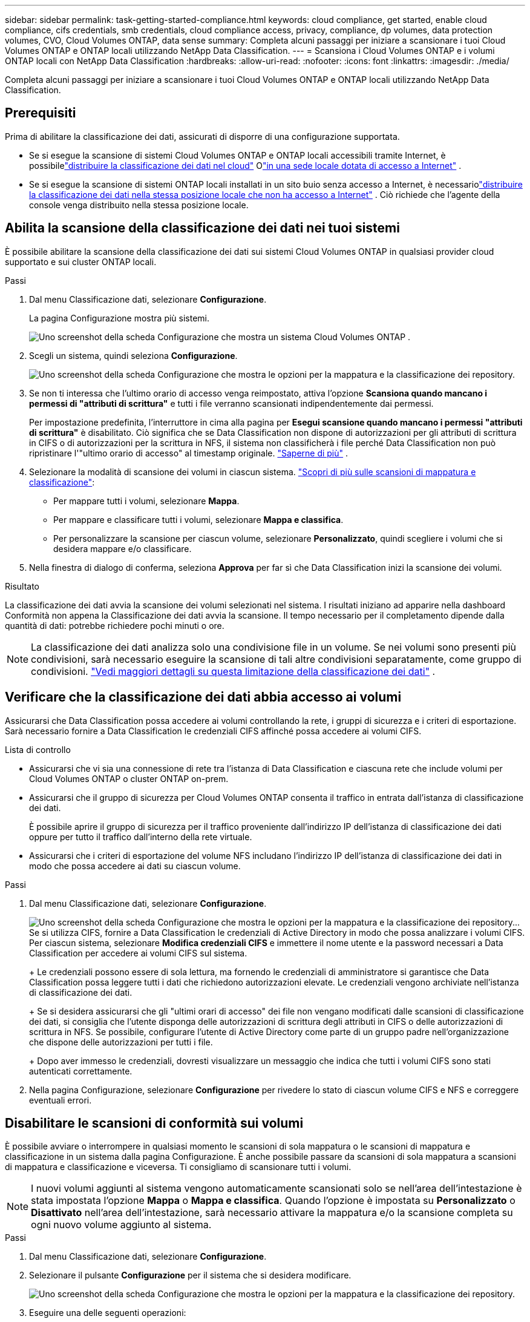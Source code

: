 ---
sidebar: sidebar 
permalink: task-getting-started-compliance.html 
keywords: cloud compliance, get started, enable cloud compliance, cifs credentials, smb credentials, cloud compliance access, privacy, compliance, dp volumes, data protection volumes, CVO, Cloud Volumes ONTAP, data sense 
summary: Completa alcuni passaggi per iniziare a scansionare i tuoi Cloud Volumes ONTAP e ONTAP locali utilizzando NetApp Data Classification. 
---
= Scansiona i Cloud Volumes ONTAP e i volumi ONTAP locali con NetApp Data Classification
:hardbreaks:
:allow-uri-read: 
:nofooter: 
:icons: font
:linkattrs: 
:imagesdir: ./media/


[role="lead"]
Completa alcuni passaggi per iniziare a scansionare i tuoi Cloud Volumes ONTAP e ONTAP locali utilizzando NetApp Data Classification.



== Prerequisiti

Prima di abilitare la classificazione dei dati, assicurati di disporre di una configurazione supportata.

* Se si esegue la scansione di sistemi Cloud Volumes ONTAP e ONTAP locali accessibili tramite Internet, è possibilelink:task-deploy-cloud-compliance.html["distribuire la classificazione dei dati nel cloud"] Olink:task-deploy-compliance-onprem.html["in una sede locale dotata di accesso a Internet"] .
* Se si esegue la scansione di sistemi ONTAP locali installati in un sito buio senza accesso a Internet, è necessariolink:task-deploy-compliance-dark-site.html["distribuire la classificazione dei dati nella stessa posizione locale che non ha accesso a Internet"] .  Ciò richiede che l'agente della console venga distribuito nella stessa posizione locale.




== Abilita la scansione della classificazione dei dati nei tuoi sistemi

È possibile abilitare la scansione della classificazione dei dati sui sistemi Cloud Volumes ONTAP in qualsiasi provider cloud supportato e sui cluster ONTAP locali.

.Passi
. Dal menu Classificazione dati, selezionare *Configurazione*.
+
La pagina Configurazione mostra più sistemi.

+
image:screen-cl-config-cvo.png["Uno screenshot della scheda Configurazione che mostra un sistema Cloud Volumes ONTAP ."]

. Scegli un sistema, quindi seleziona *Configurazione*.
+
image:screen-cl-config-cvo-map-options.png["Uno screenshot della scheda Configurazione che mostra le opzioni per la mappatura e la classificazione dei repository."]

. Se non ti interessa che l'ultimo orario di accesso venga reimpostato, attiva l'opzione *Scansiona quando mancano i permessi di "attributi di scrittura"* e tutti i file verranno scansionati indipendentemente dai permessi.
+
Per impostazione predefinita, l'interruttore in cima alla pagina per *Esegui scansione quando mancano i permessi "attributi di scrittura"* è disabilitato.  Ciò significa che se Data Classification non dispone di autorizzazioni per gli attributi di scrittura in CIFS o di autorizzazioni per la scrittura in NFS, il sistema non classificherà i file perché Data Classification non può ripristinare l'"ultimo orario di accesso" al timestamp originale. link:reference-collected-metadata.html["Saperne di più"^] .

. Selezionare la modalità di scansione dei volumi in ciascun sistema. link:concept-classification.html#whats-the-difference-between-mapping-and-classification-scans["Scopri di più sulle scansioni di mappatura e classificazione"]:
+
** Per mappare tutti i volumi, selezionare *Mappa*.
** Per mappare e classificare tutti i volumi, selezionare *Mappa e classifica*.
** Per personalizzare la scansione per ciascun volume, selezionare *Personalizzato*, quindi scegliere i volumi che si desidera mappare e/o classificare.


. Nella finestra di dialogo di conferma, seleziona *Approva* per far sì che Data Classification inizi la scansione dei volumi.


.Risultato
La classificazione dei dati avvia la scansione dei volumi selezionati nel sistema.  I risultati iniziano ad apparire nella dashboard Conformità non appena la Classificazione dei dati avvia la scansione.  Il tempo necessario per il completamento dipende dalla quantità di dati: potrebbe richiedere pochi minuti o ore.


NOTE: La classificazione dei dati analizza solo una condivisione file in un volume.  Se nei volumi sono presenti più condivisioni, sarà necessario eseguire la scansione di tali altre condivisioni separatamente, come gruppo di condivisioni. link:reference-limitations.html#data-classification-scans-only-one-share-under-a-volume["Vedi maggiori dettagli su questa limitazione della classificazione dei dati"^] .



== Verificare che la classificazione dei dati abbia accesso ai volumi

Assicurarsi che Data Classification possa accedere ai volumi controllando la rete, i gruppi di sicurezza e i criteri di esportazione.  Sarà necessario fornire a Data Classification le credenziali CIFS affinché possa accedere ai volumi CIFS.

.Lista di controllo
* Assicurarsi che vi sia una connessione di rete tra l'istanza di Data Classification e ciascuna rete che include volumi per Cloud Volumes ONTAP o cluster ONTAP on-prem.
* Assicurarsi che il gruppo di sicurezza per Cloud Volumes ONTAP consenta il traffico in entrata dall'istanza di classificazione dei dati.
+
È possibile aprire il gruppo di sicurezza per il traffico proveniente dall'indirizzo IP dell'istanza di classificazione dei dati oppure per tutto il traffico dall'interno della rete virtuale.

* Assicurarsi che i criteri di esportazione del volume NFS includano l'indirizzo IP dell'istanza di classificazione dei dati in modo che possa accedere ai dati su ciascun volume.


.Passi
. Dal menu Classificazione dati, selezionare *Configurazione*.
+
image:screen-cl-config-cvo-map-options.png["Uno screenshot della scheda Configurazione che mostra le opzioni per la mappatura e la classificazione dei repository."]..  Se si utilizza CIFS, fornire a Data Classification le credenziali di Active Directory in modo che possa analizzare i volumi CIFS.  Per ciascun sistema, selezionare *Modifica credenziali CIFS* e immettere il nome utente e la password necessari a Data Classification per accedere ai volumi CIFS sul sistema.

+
+ Le credenziali possono essere di sola lettura, ma fornendo le credenziali di amministratore si garantisce che Data Classification possa leggere tutti i dati che richiedono autorizzazioni elevate.  Le credenziali vengono archiviate nell'istanza di classificazione dei dati.

+
+ Se si desidera assicurarsi che gli "ultimi orari di accesso" dei file non vengano modificati dalle scansioni di classificazione dei dati, si consiglia che l'utente disponga delle autorizzazioni di scrittura degli attributi in CIFS o delle autorizzazioni di scrittura in NFS. Se possibile, configurare l'utente di Active Directory come parte di un gruppo padre nell'organizzazione che dispone delle autorizzazioni per tutti i file.

+
+ Dopo aver immesso le credenziali, dovresti visualizzare un messaggio che indica che tutti i volumi CIFS sono stati autenticati correttamente.

. Nella pagina Configurazione, selezionare *Configurazione* per rivedere lo stato di ciascun volume CIFS e NFS e correggere eventuali errori.




== Disabilitare le scansioni di conformità sui volumi

È possibile avviare o interrompere in qualsiasi momento le scansioni di sola mappatura o le scansioni di mappatura e classificazione in un sistema dalla pagina Configurazione.  È anche possibile passare da scansioni di sola mappatura a scansioni di mappatura e classificazione e viceversa.  Ti consigliamo di scansionare tutti i volumi.


NOTE: I nuovi volumi aggiunti al sistema vengono automaticamente scansionati solo se nell'area dell'intestazione è stata impostata l'opzione *Mappa* o *Mappa e classifica*.  Quando l'opzione è impostata su *Personalizzato* o *Disattivato* nell'area dell'intestazione, sarà necessario attivare la mappatura e/o la scansione completa su ogni nuovo volume aggiunto al sistema.

.Passi
. Dal menu Classificazione dati, selezionare *Configurazione*.
. Selezionare il pulsante *Configurazione* per il sistema che si desidera modificare.
+
image:screen-cl-config-cvo-map-options.png["Uno screenshot della scheda Configurazione che mostra le opzioni per la mappatura e la classificazione dei repository."]

. Eseguire una delle seguenti operazioni:
+
** Per disattivare la scansione su un volume, nell'area del volume, selezionare *Off*.
** Per disattivare la scansione su tutti i volumi, nell'area dell'intestazione selezionare *Disattivato*.



